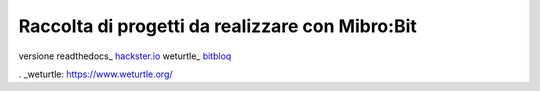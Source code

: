 Raccolta di progetti da realizzare con Mibro:Bit
=================================================

versione readthedocs_
hackster.io_
weturtle_
bitbloq_

.. _versione readthedocs: http://microbit-grandiprogetti.readthedocs.io/en/latest/

.. _hackster.io: https://www.hackster.io

. _weturtle: https://www.weturtle.org/

.. _bitbloq: http://bitbloq.bq.com/#/
